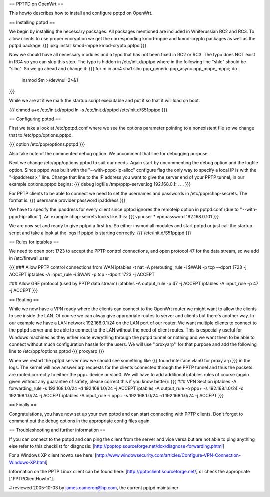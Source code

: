 == PPTPD on OpenWrt ==

This howto describes how to install and configure pptpd on OpenWrt.

== Installing pptpd ==

We begin by installing the necessary packages. All packages mentioned are included in Whiterussian RC2 and RC3. To allow clients to use proper encryption we get the corresponding kmod-mppe and kmod-crypto packages as well as the pptpd package.
{{{
ipkg install kmod-mppe kmod-crypto pptpd
}}}

Now we should have all necessary modules and a typo that has not been fixed in RC2 or RC3.  The typo does NOT exist in RC4 so you can skip this step. The typo is hidden in /etc/init.d/pptpd where in the following line "shlc" should be "slhc". So we go ahead and change it:
{{{
for m in arc4 sha1 slhc ppp_generic ppp_async ppp_mppe_mppc; do
  insmod $m >/dev/null 2>&1
}}}

While we are at it we mark the startup script executable and put it so that it will load on boot.

{{{
chmod a+x /etc/init.d/pptpd
ln -s /etc/init.d/pptpd /etc/init.d/S51pptpd
}}}

== Configuring pptpd ==

First we take a look at /etc/pptpd.conf where we see the options parameter pointing to a nonexistent file so we change that to /etc/ppp/options.pptpd.

{{{
option /etc/ppp/options.pptpd
}}}

Also take note of the commented debug option. We uncomment that line for debugging purpose.

Next we change /etc/ppp/options.pptpd to suit our needs. Again start by uncommenting the debug option and the logfile option. Since pptpd was built with the "--with-pppd-ip-alloc" configure flag the only way to specify a local IP is with the "<ipaddress>:" line. Change that line to the IP address you want to give the server end of your PPTP tunnel, in our example options.pptpd begins:
{{{
debug
logfile /tmp/pptp-server.log
192.168.0.1:
.
.
.
}}}

For PPTP clients to be able to connect we need to set the usernames and passwords in /etc/ppp/chap-secrets. The format is:
{{{
username provider password ipaddress
}}}

We have to specify the ipaddress for every client since pptpd ignores the remoteip option in pptpd.conf (due to ''--with-pppd-ip-alloc''). An example chap-secrets looks like this:
{{{
vpnuser * vpnpassword 192.168.0.101
}}}

We are now set and ready to give pptpd a first try. So either insmod all modules and start pptpd or just call the startup script and take a look at the logs if pptpd is starting correctly.
{{{
/etc/init.d/S51pptpd
}}}

== Rules for iptables ==

We need to open port 1723 to accept the PPTP control connections, and open protocol 47 for the data stream, so we add in /etc/firewall.user

{{{
### Allow PPTP control connections from WAN
iptables -t nat -A prerouting_rule -i $WAN -p tcp --dport 1723 -j ACCEPT
iptables        -A input_rule      -i $WAN -p tcp --dport 1723 -j ACCEPT

### Allow GRE protocol (used by PPTP data stream)
iptables        -A output_rule             -p 47               -j ACCEPT
iptables        -A input_rule              -p 47               -j ACCEPT
}}}



== Routing ==

While we now have a VPN ready where the clients can connect to the OpenWrt router we might want to allow the clients to see inside the LAN. Of course we can alway give appropriate routes to server and clients but there's another way. In our example we have a LAN network 192.168.0.1/24 on the LAN port of our router. We want multiple clients to connect to the pptpd server and be able to connect to the LAN without the need of client routes. This is especially useful for Windows machines as they either route everything through the pptpd tunnel or nothing and we want them to be able to connect without much configuration hassle for the users. We will use ''proxyarp'' for that purpose and add the following line to /etc/ppp/options.pptpd
{{{
proxyarp
}}}

When we restart the pptpd server now we should see something like 
{{{
found interface vlan0 for proxy arp
}}}
in the logs. The kernel will now answer arp requests for the clients connected through the PPTP tunnel and thus the packets are routed correctly to either the ppp+ device or vlan0. We will have to add additional iptables rules of course (again given without any guarantee of safety, please correct this if you know better):
{{{
### VPN Section
iptables        -A forwarding_rule -s 192.168.1.0/24 -d 192.168.1.0/24 -j ACCEPT
iptables        -A output_rule     -o ppp+ -s 192.168.1.0/24 -d 192.168.1.0/24 -j ACCEPT
iptables        -A input_rule      -i ppp+ -s 192.168.1.0/24 -d 192.168.1.0/24 -j ACCEPT
}}}


== Finally ==

Congratulations, you have now set up your own pptpd and can start connecting with PPTP clients. Don't forget to comment out the debug options in the appropriate config files again.


== Troubleshooting and further information ==

If you can connect to the pptpd and can ping the client from the server and vice versa but are not able to ping anything else refer to this checklist for diagnosis: [http://poptop.sourceforge.net/dox/diagnose-forwarding.phtml]

For a Windows XP client howto see here: [http://www.windowsecurity.com/articles/Configure-VPN-Connection-Windows-XP.html]

Information on the PPTP Linux client can be found here: [http://pptpclient.sourceforge.net/] or check the appropriate ["PPTPClientHowto"].

# reviewed 2005-10-03 by james.cameron@hp.com, the current pptpd maintainer
